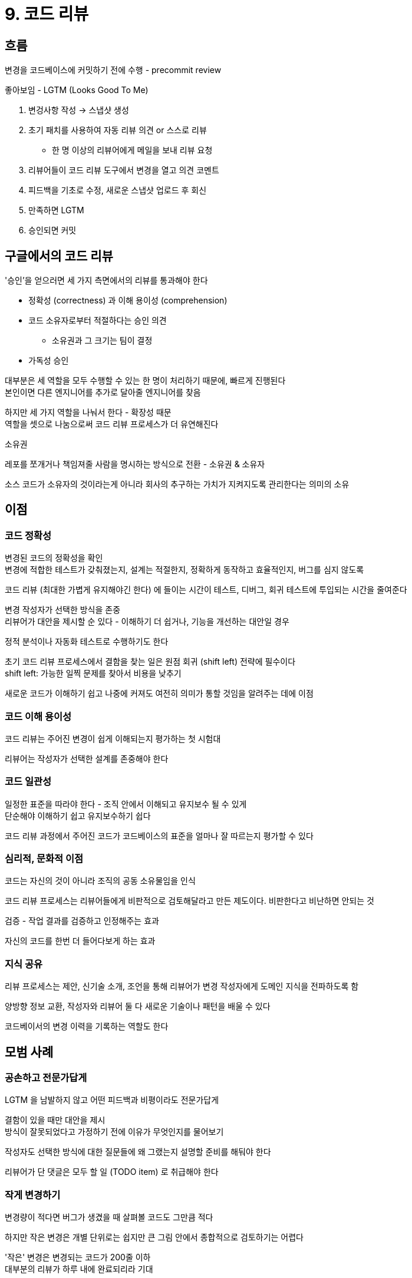 = 9. 코드 리뷰

== 흐름

변경을 코드베이스에 커밋하기 전에 수행 - precommit review

좋아보임 - LGTM (Looks Good To Me)

. 변겅사항 작성 -> 스냅샷 생성
. 초기 패치를 사용하여 자동 리뷰 의견 or 스스로 리뷰
** 한 명 이상의 리뷰어에게 메일을 보내 리뷰 요청
. 리뷰어들이 코드 리뷰 도구에서 변경을 열고 의견 코멘트
. 피드백을 기초로 수정, 새로운 스냅샷 업로드 후 회신
. 만족하면 LGTM
. 승인되면 커밋

== 구글에서의 코드 리뷰

'승인'을 얻으러면 세 가지 측면에서의 리뷰를 통과해야 한다

* 정확성 (correctness) 과 이해 용이성 (comprehension)
* 코드 소유자로부터 적절하다는 승인 의견
** 소유권과 그 크기는 팀이 결정
* 가독성 승인

대부분은 세 역할을 모두 수행할 수 있는 한 명이 처리하기 때문에, 빠르게 진행된다 +
본인이면 다른 엔지니어를 추가로 달아줄 엔지니어를 찾음

하지만 세 가지 역할을 나눠서 한다 - 확장성 때문 +
역할을 셋으로 나눔으로써 코드 리뷰 프로세스가 더 유연해진다

.소유권
****
레포를 쪼개거나 책임져줄 사람을 명시하는 방식으로 전환 - 소유권 & 소유자

소스 코드가 소유자의 것이라는게 아니라 회사의 추구하는 가치가 지켜지도록 관리한다는 의미의 소유
****

== 이점

=== 코드 정확성

변경된 코드의 정확성을 확인 +
변경에 적합한 테스트가 갖춰졌는지, 설계는 적절한지, 정확하게 동작하고 효율적인지, 버그를 심지 않도록

코드 리뷰 (최대한 가볍게 유지해야긴 한다) 에 들이는 시간이 테스트, 디버그, 회귀 테스트에 투입되는 시간을 줄여준다

변경 작성자가 선택한 방식을 존중 +
리뷰어가 대안을 제시할 순 있다 - 이해하기 더 쉽거나, 기능을 개선하는 대안일 경우

정적 분석이나 자동화 테스트로 수행하기도 한다

초기 코드 리뷰 프로세스에서 결함을 찾는 일은 원점 회귀 (shift left) 전략에 필수이다 +
shift left: 가능한 일찍 문제를 찾아서 비용을 낮추기

새로운 코드가 이해하기 쉽고 나중에 커져도 여전히 의미가 통할 것임을 알려주는 데에 이점

=== 코드 이해 용이성

코드 리뷰는 주어진 변경이 쉽게 이해되는지 평가하는 첫 시험대

리뷰어는 작성자가 선택한 설계를 존중해야 한다

=== 코드 일관성

일정한 표준을 따라야 한다 - 조직 안에서 이해되고 유지보수 될 수 있게 +
단순해야 이해하기 쉽고 유지보수하기 쉽다

코드 리뷰 과정에서 주어진 코드가 코드베이스의 표준을 얼마나 잘 따르는지 평가할 수 있다

=== 심리적, 문화적 이점

코드는 자신의 것이 아니라 조직의 공동 소유물임을 인식

코드 리뷰 프로세스는 리뷰어들에게 비판적으로 검토해달라고 만든 제도이다. 비판한다고 비난하면 안되는 것

검증 - 작업 결과를 검증하고 인정해주는 효과

자신의 코드를 한번 더 들어다보게 하는 효과

=== 지식 공유

리뷰 프로세스는 제안, 신기술 소개, 조언을 통해 리뷰어가 변경 작성자에게 도메인 지식을 전파하도록 함

양방향 정보 교환, 작성자와 리뷰어 둘 다 새로운 기술이나 패턴을 배울 수 있다

코드베이서의 변경 이력을 기록하는 역할도 한다

== 모범 사례

=== 공손하고 전문가답게

LGTM 을 남발하지 않고 어떤 피드백과 비평이라도 전문가답게

결함이 있을 때만 대안을 제시 +
방식이 잘못되었다고 가정하기 전에 이유가 무엇인지를 물어보기

작성자도 선택한 방식에 대한 질문들에 왜 그랬는지 설명할 준비를 해둬야 한다

리뷰어가 단 댓글은 모두 할 일 (TODO item) 로 취급해야 한다

=== 작게 변경하기

변경량이 적다면 버그가 생겼을 때 살펴볼 코드도 그만큼 적다

하지만 작은 변경은 개별 단위로는 쉽지만 큰 그림 안에서 종합적으로 검토하기는 어렵다

'작은' 변경은 변경되는 코드가 200줄 이하 +
대부분의 리뷰가 하루 내에 완료되리라 기대

=== 변경 설명 잘쓰기

어떤 종류의 변경인지를 잘 요약해야 한다

구체적으로 무엇을 왜 변경하는지 알려주는 자세한 설명도 필요하다

리뷰어가 코드를 이해하지 못한다면 구조를 개선하고나 주석을 더 잘 달아두어야 한다는 신호일 수도

=== 리뷰어는 최소한으로

리뷰어가 한 명 추가될 때마다 새로운 시각이 더해지고, 수확 체감 (diminishing returns) 으로 이어진다 (?)

리뷰어를 추가해서 얻는 가치보다 비용이 더 빠르게 증가한다

엔지니어들이 일을 올바르게 처리할 것이라는 신뢰를 바탕

=== 가능한 한 자동화하기

== 유형

그린필드 코드 리뷰, 동작 변경/개션/최적화, 버그 수정과 롤백, 리팩토링과 대규모 변경

=== 그린필드 코드 리뷰

새로운 코드를 대상으로 하는 코드 리뷰

설계 리뷰를 강도 높게 진행

API 가 합의된 설계에 부합하고, 테스트도 완벽히 이루어졌는지를 그린필드 리뷰에서 확인해야 한다 +
설계 문서와 함께 검토, 공개된 모든 API 에 단위 테스트 추가, 소유자 배정 (OWNERS 파일 추가)

=== 동작 변경, 개선, 최적화

그린필드 리뷰 지침이 그대로 적용 - 꼭 필요한 변경인지, 코드베이스를 개선하는지 +
죽은 코드나 낡은 코드 제거는 코드베이스를 건실하게 만드는 아주 멋진 방법

동작을 변경할 때는 테스트도 수정되어야 한다 +
최적화도 기존 테스트에 영향을 주지 않아야 하고, 벤치마크 결과를 리뷰어에게 제시해야 한다 (벤치마크 테스트 마련)

=== 버그 수정과 롤백

버그를 수정하면서 다른 문제까지 처리하진 말아야 한다 - 롤백을 어렵게 만든다

버그 수정 시 테스트도 보강해야 할 가능성이 크다 - 기존 테스트들이 충분하지 못했거나 특정 가정이 어긋났기 때문

롤백을 유발할 수 있는 모든 변경은 작고 원자적이어야 한다

=== 리팩토링과 대규모 변경

변경이 자동으로 생성 - 작성자가 사람이 아니라 기계

자동 생성된 변경이라도 리뷰어가 정확성과 적용 가능성을 확인